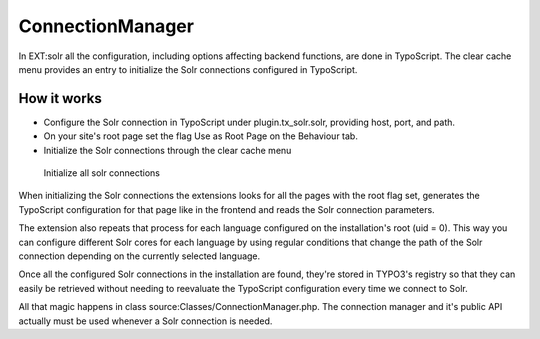 ConnectionManager
=================

In EXT:solr all the configuration, including options affecting backend functions, are done in TypoScript. The clear cache menu provides an entry to initialize the Solr connections configured in TypoScript.

How it works
------------

* Configure the Solr connection in TypoScript under plugin.tx_solr.solr, providing host, port, and path.
* On your site's root page set the flag Use as Root Page on the Behaviour tab.
* Initialize the Solr connections through the clear cache menu

.. figure:: ../Images/GettingStarted/typo3-initialize-connections.png

    Initialize all solr connections

When initializing the Solr connections the extensions looks for all the pages with the root flag set, generates the TypoScript configuration for that page like in the frontend and reads the Solr connection parameters.

The extension also repeats that process for each language configured on the installation's root (uid = 0). This way you can configure different Solr cores for each language by using regular conditions that change the path of the Solr connection depending on the currently selected language.

Once all the configured Solr connections in the installation are found, they're stored in TYPO3's registry so that they can easily be retrieved without needing to reevaluate the TypoScript configuration every time we connect to Solr.

All that magic happens in class source:Classes/ConnectionManager.php. The connection manager and it's public API actually must be used whenever a Solr connection is needed.